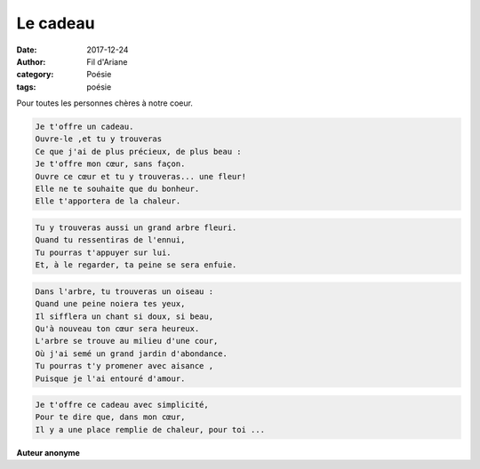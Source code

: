 Le cadeau
#########

:date: 2017-12-24
:author: Fil d'Ariane
:category: Poésie
:tags: poésie

.. image:: ../images/cadeau.jpg


Pour toutes les personnes chères à notre coeur.

.. code:: html

   Je t'offre un cadeau. 
   Ouvre-le ,et tu y trouveras 
   Ce que j'ai de plus précieux, de plus beau : 
   Je t'offre mon cœur, sans façon.
   Ouvre ce cœur et tu y trouveras... une fleur!
   Elle ne te souhaite que du bonheur.
   Elle t'apportera de la chaleur. 

.. code:: html

   
   Tu y trouveras aussi un grand arbre fleuri. 
   Quand tu ressentiras de l'ennui, 
   Tu pourras t'appuyer sur lui.
   Et, à le regarder, ta peine se sera enfuie. 

.. code:: html

   Dans l'arbre, tu trouveras un oiseau : 
   Quand une peine noiera tes yeux, 
   Il sifflera un chant si doux, si beau, 
   Qu'à nouveau ton cœur sera heureux.
   L'arbre se trouve au milieu d'une cour, 
   Où j'ai semé un grand jardin d'abondance. 
   Tu pourras t'y promener avec aisance , 
   Puisque je l'ai entouré d'amour.     

.. code:: html

   Je t'offre ce cadeau avec simplicité, 
   Pour te dire que, dans mon cœur, 
   Il y a une place remplie de chaleur, pour toi ...

**Auteur anonyme**   